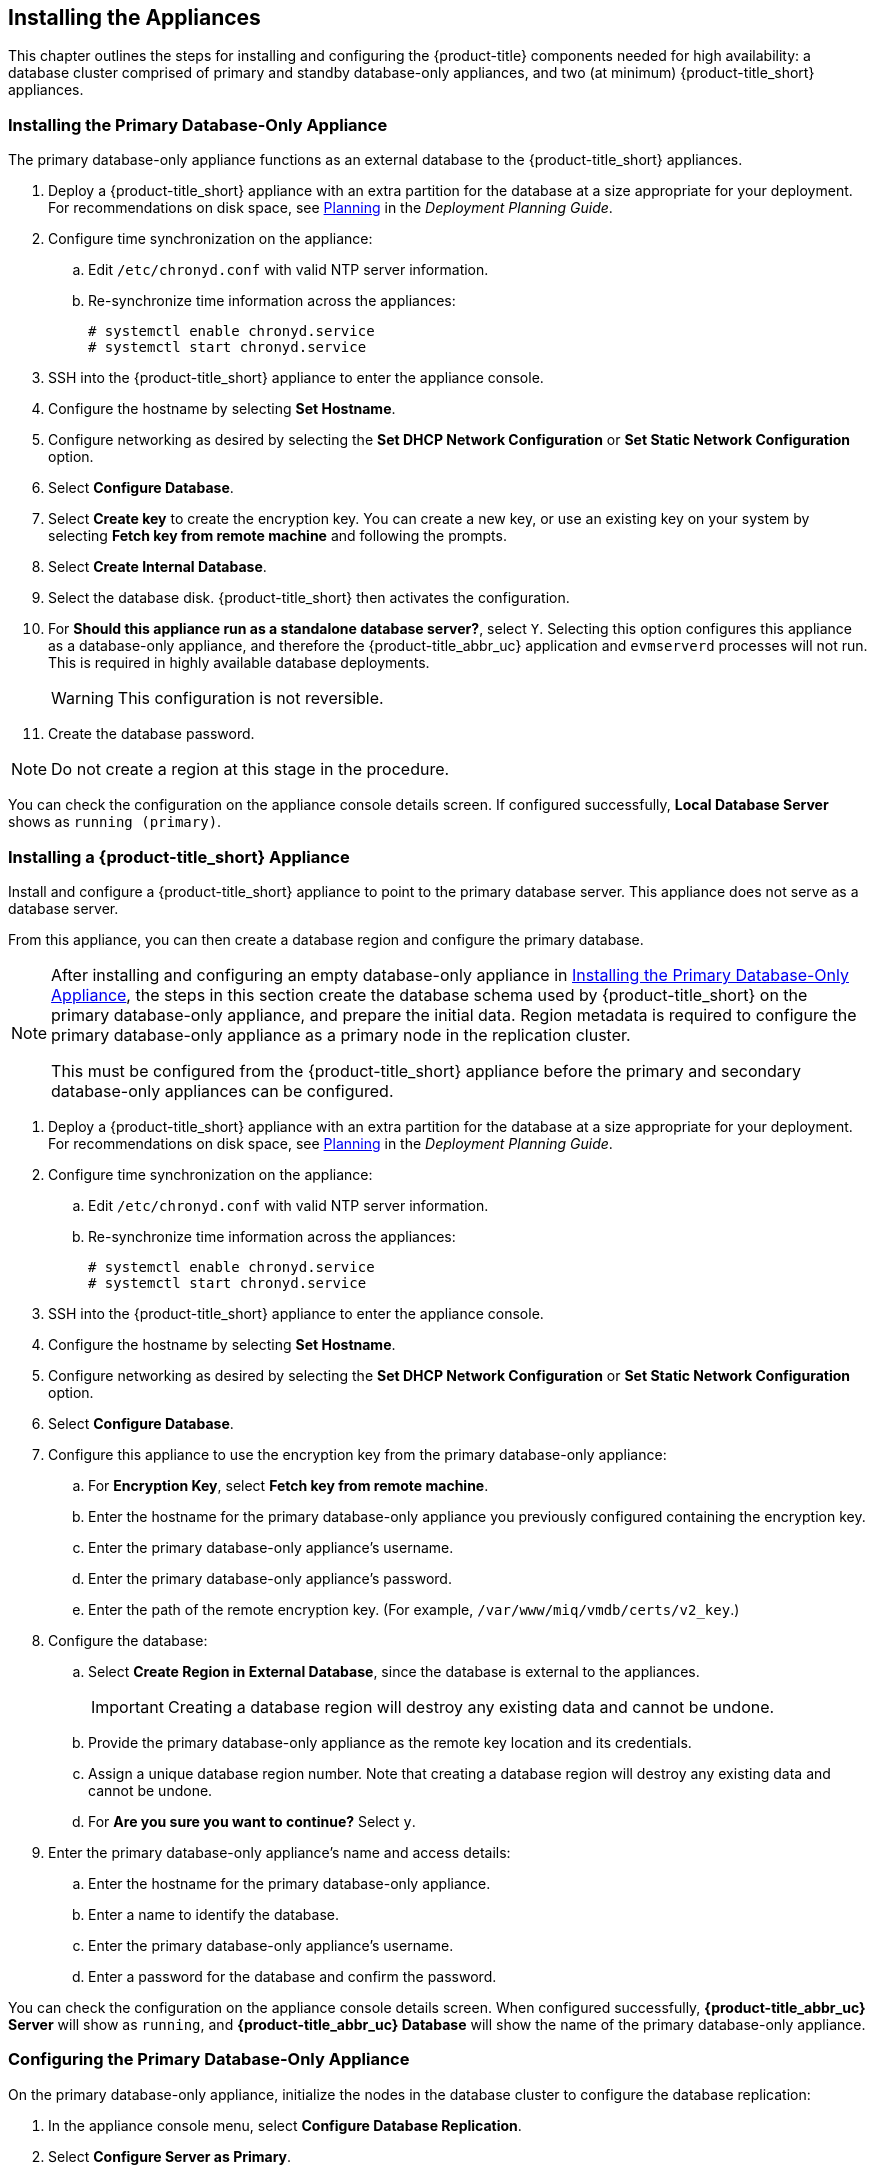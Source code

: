 [[installation]]
== Installing the Appliances

This chapter outlines the steps for installing and configuring the {product-title} components needed for high availability: a database cluster comprised of primary and standby database-only appliances, and two (at minimum) {product-title_short} appliances.

[[installation_primary_db]]
=== Installing the Primary Database-Only Appliance

The primary database-only appliance functions as an external database to the {product-title_short} appliances.

. Deploy a {product-title_short} appliance with an extra partition for the database at a size appropriate for your deployment. For recommendations on disk space, see https://access.redhat.com/documentation/en/red-hat-cloudforms/4.2/paged/deployment-planning-guide/chapter-2-planning[Planning] in the _Deployment Planning Guide_.
. Configure time synchronization on the appliance:
.. Edit `/etc/chronyd.conf` with valid NTP server information.
.. Re-synchronize time information across the appliances:
+
------
# systemctl enable chronyd.service
# systemctl start chronyd.service
------
+
. SSH into the {product-title_short} appliance to enter the appliance console.
. Configure the hostname by selecting *Set Hostname*.
. Configure networking as desired by selecting the *Set DHCP Network Configuration* or *Set Static Network Configuration* option.
. Select *Configure Database*.
. Select *Create key* to create the encryption key. You can create a new key, or use an existing key on your system by selecting *Fetch key from remote machine* and following the prompts.
. Select *Create Internal Database*.
. Select the database disk. {product-title_short} then activates the configuration.
. For *Should this appliance run as a standalone database server?*, select `Y`. Selecting this option configures this appliance as a database-only appliance, and therefore the {product-title_abbr_uc} application and `evmserverd` processes will not run. This is required in highly available database deployments.
+
[WARNING]
====
This configuration is not reversible.
====
+
. Create the database password.

[NOTE]
====
Do not create a region at this stage in the procedure.
====

You can check the configuration on the appliance console details screen. If configured successfully, *Local Database Server* shows as `running (primary)`.


[[installation_appliance]]
=== Installing a {product-title_short} Appliance

Install and configure a {product-title_short} appliance to point to the primary database server. This appliance does not serve as a database server. 

From this appliance, you can then create a database region and configure the primary database.

[NOTE]
====
After installing and configuring an empty database-only appliance in xref:installation_primary_db[], the steps in this section create the database schema used by {product-title_short} on the primary database-only appliance, and prepare the initial data. Region metadata is required to configure the primary database-only appliance as a primary node in the replication cluster. 

This must be configured from the {product-title_short} appliance before the primary and secondary database-only appliances can be configured.
====

. Deploy a {product-title_short} appliance with an extra partition for the database at a size appropriate for your deployment. For recommendations on disk space, see https://access.redhat.com/documentation/en/red-hat-cloudforms/4.2/paged/deployment-planning-guide/chapter-2-planning[Planning] in the _Deployment Planning Guide_.
. Configure time synchronization on the appliance:
.. Edit `/etc/chronyd.conf` with valid NTP server information.
.. Re-synchronize time information across the appliances:
+
------
# systemctl enable chronyd.service
# systemctl start chronyd.service
------
+
. SSH into the {product-title_short} appliance to enter the appliance console.
. Configure the hostname by selecting *Set Hostname*.
. Configure networking as desired by selecting the *Set DHCP Network Configuration* or *Set Static Network Configuration* option.
. Select *Configure Database*.
. Configure this appliance to use the encryption key from the primary database-only appliance:
.. For *Encryption Key*, select *Fetch key from remote machine*.
.. Enter the hostname for the primary database-only appliance you previously configured containing the encryption key.
.. Enter the primary database-only appliance's username.
.. Enter the primary database-only appliance's password.
.. Enter the path of the remote encryption key. (For example, `/var/www/miq/vmdb/certs/v2_key`.)
. Configure the database:
.. Select *Create Region in External Database*, since the database is external to the appliances.
+
[IMPORTANT]
====
Creating a database region will destroy any existing data and cannot be undone.
====
+
.. Provide the primary database-only appliance as the remote key location and its credentials.
.. Assign a unique database region number. Note that creating a database region will destroy any existing data and cannot be undone.
.. For *Are you sure you want to continue?* Select `y`.
. Enter the primary database-only appliance's name and access details:
.. Enter the hostname for the primary database-only appliance.
.. Enter a name to identify the database.
.. Enter the primary database-only appliance's username.
.. Enter a password for the database and confirm the password.

You can check the configuration on the appliance console details screen. When configured successfully, *{product-title_abbr_uc} Server* will show as `running`, and *{product-title_abbr_uc} Database* will show the name of the primary database-only appliance.


[[configuring_primary_db]]
=== Configuring the Primary Database-Only Appliance

On the primary database-only appliance, initialize the nodes in the database cluster to configure the database replication:

. In the appliance console menu, select *Configure Database Replication*. 
. Select *Configure Server as Primary*.
. Set an unique identifier number for the server and enter the database name and credentials:
.. Select a number to uniquely identify the node in the replication cluster.
.. Enter the cluster database name.
.. Enter the cluster database username.
.. Enter the cluster database password and confirm the password.
.. Enter the primary database-only appliance hostname or IP address.
+
[NOTE]
====
The hostname must be visible to all appliances that communicate with this database, including the {product-title_short} appliances and any global region databases.
====
+
.. Confirm that the replication server configuration details are correct, and select `y` to apply the configuration.





[[installation_standby_db]]
=== Installing the Standby Database-Only Appliance

The standby database-only appliance is a copy of the primary database-only appliance and takes over the role of primary database in case of failure.

. Deploy a {product-title_short} appliance with an extra partition for the database that is the same size as the primary database-only appliance, as it will contain the same data. For recommendations on disk space, see https://access.redhat.com/documentation/en/red-hat-cloudforms/4.2/paged/deployment-planning-guide/chapter-2-planning[Planning] in the _Deployment Planning Guide_.
. Configure time synchronization on the appliance:
.. Edit `/etc/chronyd.conf` with valid NTP server information.
.. Re-synchronize time information across the appliances:
+
------
# systemctl enable chronyd.service
# systemctl start chronyd.service
------
+
. SSH into the {product-title_short} appliance to enter the appliance console.
. Configure the hostname by selecting *Set Hostname*.
. Configure networking as desired by selecting the *Set DHCP Network Configuration* or *Set Static Network Configuration* option.


[[configuring_standby_db]]
=== Configuring the Standby Database-Only Appliance

The steps to configure the standby database-only appliance are similar to that of the primary database-only appliance, in that they prepare the appliance to be database-only, but as the standby.

[NOTE]
====
The current {product-title_short} version contains a known limitation when configuring a dedicated database disk from the appliance console menu.

To work around this, create and mount the dedicated database partition manually with the same information from the primary database, before configuring the standby database-only appliance as below.
See https://bugzilla.redhat.com/show_bug.cgi?id=1412940 for more information.
====

On the standby database-only appliance, configure the following:

. In the appliance console menu, select *Configure Database Replication*. 
. Select *Configure Server as Standby*.
. Set an unique identifier number for the standby server and enter the database name and credentials:
.. Select a number to uniquely identify the node in the replication cluster.
.. Enter the cluster database name.
.. Enter the cluster database username.
.. Enter the cluster database password.
.. Enter the primary database-only appliance hostname or IP address.
.. Enter the standby database-only appliance hostname or IP address.
+
[NOTE]
====
The hostname must be visible to all appliances that communicate with this database, including the engine appliances and any global region databases.
====
+
.. Select `y` to configure the replication manager for automatic failover.
.. Confirm that the replication standby server configuration details are correct, and select `y` to apply the configuration.

The standby server will then run an initial synchronization with the primary database, and start locally in standby mode.

Verify the configuration on the appliance console details screen for the standby server. When configured successfully, *Local Database Server* shows as `running (standby)`. 


[[installation_appliances_addl]]
=== Installing Additional {product-title_short} Appliances

Install a second virtual machine with a {product-title_short} appliance and any additional appliances in the region using the following steps:


. Deploy a {product-title_short} appliance with an extra partition for the database at a size appropriate for your deployment. For recommendations on disk space, see https://access.redhat.com/documentation/en/red-hat-cloudforms/4.2/paged/deployment-planning-guide/chapter-2-planning[Planning] in the _Deployment Planning Guide_.
. Configure time synchronization on the appliance:
.. Edit `/etc/chronyd.conf` with valid NTP server information.
.. Re-synchronize time information across the appliances:
+
------
# systemctl enable chronyd.service
# systemctl start chronyd.service
------
+
. SSH into the {product-title_short} appliance to enter the appliance console.
. Configure the hostname by selecting *Set Hostname*.
. Configure networking as desired by selecting the *Set DHCP Network Configuration* or *Set Static Network Configuration* option.
. Select *Configure Database*.
. Configure this appliance to use the encryption key from the primary database-only appliance:
.. For *Encryption Key*, select *Fetch key from remote machine*.
.. Enter the hostname for the primary database-only appliance you previously configured containing the encryption key.
.. Enter the primary database-only appliance's username.
.. Enter the primary database-only appliance's password.
.. Enter the path of the remote encryption key. (For example, `/var/www/miq/vmdb/certs/v2_key`.)
.. Select *Join Region in External Database* from the appliance console menu.
. Enter the primary database-only appliance's name and access details:
.. Enter the hostname for the primary database-only appliance.
.. Enter a name to identify the database.
.. Enter the primary database-only appliance's username.
.. Enter a password for the database and confirm the password.




